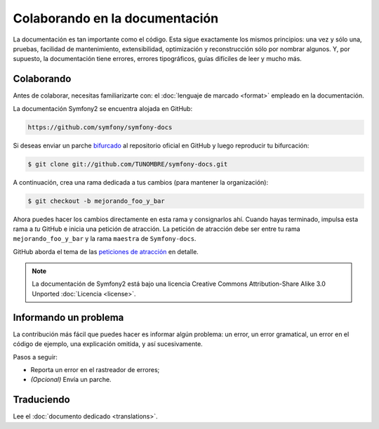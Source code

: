 Colaborando en la documentación
===============================

La documentación es tan importante como el código. Esta sigue exactamente los mismos principios: una vez y sólo una, pruebas, facilidad de mantenimiento,
extensibilidad, optimización y reconstrucción sólo por nombrar algunos. Y, por supuesto, la documentación tiene errores, errores tipográficos, guías difíciles de leer y mucho más.

Colaborando
-----------

Antes de colaborar, necesitas familiarizarte con: el :doc:`lenguaje de marcado <format>` empleado en la documentación.

La documentación Symfony2 se encuentra alojada en GitHub:

.. code-block:: text

    https://github.com/symfony/symfony-docs

Si deseas enviar un parche `bifurcado`_ al repositorio oficial en GitHub y luego reproducir tu bifurcación:

.. code-block:: bash

    $ git clone git://github.com/TUNOMBRE/symfony-docs.git

A continuación, crea una rama dedicada a tus cambios (para mantener la organización):

.. code-block:: bash

    $ git checkout -b mejorando_foo_y_bar

Ahora puedes hacer los cambios directamente en esta rama y consignarlos ahí. Cuando hayas terminado, impulsa esta rama a *tu* GitHub e inicia una petición de atracción.
La petición de atracción debe ser entre tu rama ``mejorando_foo_y_bar`` y la rama ``maestra`` de ``Symfony-docs``.

.. image:: /images/docs-pull-request.png
   :align: center

GitHub aborda el tema de las `peticiones de atracción`_ en detalle.

.. note::

    La documentación de Symfony2 está bajo una licencia Creative Commons Attribution-Share Alike 3.0 Unported :doc:`Licencia <license>`.

Informando un problema
----------------------

La contribución más fácil que puedes hacer es informar algún problema: un error, un error gramatical, un error en el código de ejemplo, una explicación omitida, y así sucesivamente.

Pasos a seguir:

* Reporta un error en el rastreador de errores;

* *(Opcional)* Envía un parche.

Traduciendo
-----------

Lee el :doc:`documento dedicado <translations>`.

.. _`bifurcado`:            http://help.github.com/fork-a-repo/
.. _`peticiones de atracción`:  http://help.github.com/pull-requests/
